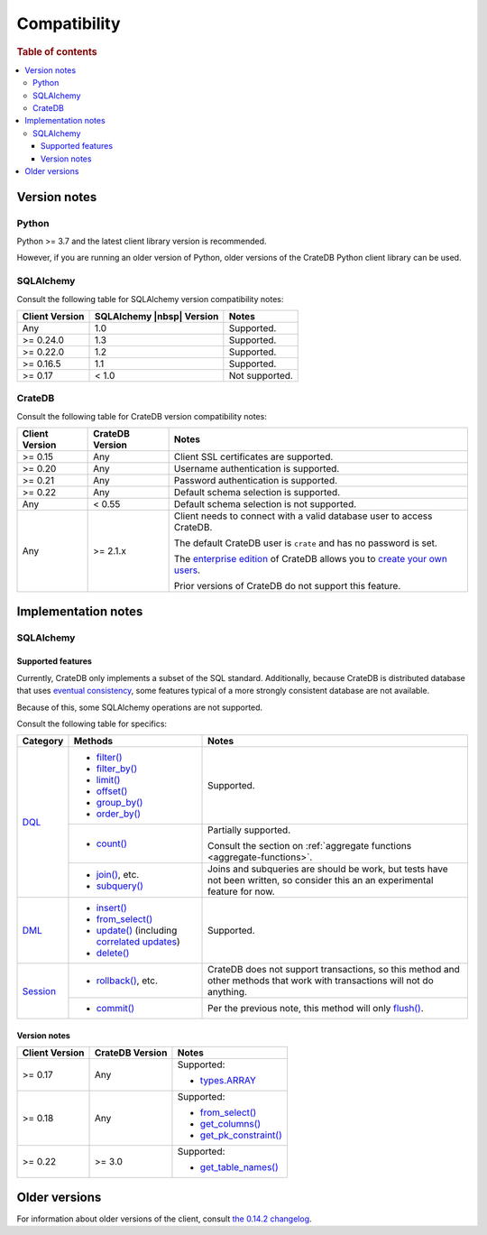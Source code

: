 .. _compatibility:

=============
Compatibility
=============

.. rubric:: Table of contents

.. contents::
   :local:

.. _versions:

Version notes
=============

.. _python-versions:

Python
------

Python >= 3.7 and the latest client library version is recommended.

However, if you are running an older version of Python, older versions of the
CrateDB Python client library can be used.

.. _sqlalchemy-versions:

SQLAlchemy
----------

Consult the following table for SQLAlchemy version compatibility notes:

+----------------+---------------------------+----------------+
| Client Version | SQLAlchemy |nbsp| Version | Notes          |
+================+===========================+================+
| Any            | 1.0                       | Supported.     |
+----------------+---------------------------+----------------+
| >= 0.24.0      | 1.3                       | Supported.     |
+----------------+---------------------------+----------------+
| >= 0.22.0      | 1.2                       | Supported.     |
+----------------+---------------------------+----------------+
| >= 0.16.5      | 1.1                       | Supported.     |
+----------------+---------------------------+----------------+
| >= 0.17        | < 1.0                     | Not supported. |
+----------------+---------------------------+----------------+

.. _cratedb-versions:

CrateDB
-------

Consult the following table for CrateDB version compatibility notes:

+----------------+-----------------+-------------------------------------------+
| Client Version | CrateDB Version | Notes                                     |
+================+=================+===========================================+
| >= 0.15        | Any             | Client SSL certificates are supported.    |
+----------------+-----------------+-------------------------------------------+
| >= 0.20        | Any             | Username authentication is supported.     |
+----------------+-----------------+-------------------------------------------+
| >= 0.21        | Any             | Password authentication is supported.     |
+----------------+-----------------+-------------------------------------------+
| >= 0.22        | Any             | Default schema selection is supported.    |
+----------------+-----------------+-------------------------------------------+
| Any            | < 0.55          | Default schema selection is not           |
|                |                 | supported.                                |
+----------------+-----------------+-------------------------------------------+
| Any            | >= 2.1.x        | Client needs to connect with a valid      |
|                |                 | database user to access CrateDB.          |
|                |                 |                                           |
|                |                 | The default CrateDB user is ``crate`` and |
|                |                 | has no password is set.                   |
|                |                 |                                           |
|                |                 | The `enterprise edition`_ of CrateDB      |
|                |                 | allows you to `create your own users`_.   |
|                |                 |                                           |
|                |                 | Prior versions of CrateDB do not support  |
|                |                 | this feature.                             |
+----------------+-----------------+-------------------------------------------+

.. _implementations:

Implementation notes
====================

.. _sqlalchemy-implementation:

SQLAlchemy
----------

.. _sqlalchemy-features:

Supported features
..................

Currently, CrateDB only implements a subset of the SQL standard. Additionally,
because CrateDB is distributed database that uses `eventual consistency`_, some
features typical of a more strongly consistent database are not available.

Because of this, some SQLAlchemy operations are not supported.

Consult the following table for specifics:

+------------+-----------------------------+-----------------------------------+
|  Category  | Methods                     | Notes                             |
+============+=============================+===================================+
| `DQL`_     | - `filter()`_               | Supported.                        |
|            | - `filter_by()`_            |                                   |
|            | - `limit()`_                |                                   |
|            | - `offset()`_               |                                   |
|            | - `group_by()`_             |                                   |
|            | - `order_by()`_             |                                   |
|            +-----------------------------+-----------------------------------+
|            | - `count()`_                | Partially supported.              |
|            |                             |                                   |
|            |                             | Consult the section on            |
|            |                             | :ref:`aggregate functions         |
|            |                             | <aggregate-functions>`.           |
|            +-----------------------------+-----------------------------------+
|            | - `join()`_, etc.           | Joins and subqueries are should   |
|            | - `subquery()`_             | be work, but tests have not been  |
|            |                             | written, so consider this an      |
|            |                             | an experimental feature for now.  |
+------------+-----------------------------+-----------------------------------+
| `DML`_     | - `insert()`_               | Supported.                        |
|            | - `from_select()`_          |                                   |
|            | - `update()`_ (including    |                                   |
|            |   `correlated updates`_)    |                                   |
|            | - `delete()`_               |                                   |
+------------+-----------------------------+-----------------------------------+
| `Session`_ | - `rollback()`_, etc.       | CrateDB does not support          |
|            |                             | transactions, so this method and  |
|            |                             | other methods that work with      |
|            |                             | transactions will not do          |
|            |                             | anything.                         |
+            +-----------------------------+-----------------------------------+
|            | - `commit()`_               | Per the previous note, this       |
|            |                             | method will only `flush()`_.      |
+------------+-----------------------------+-----------------------------------+

.. _sqlalchemy-version-notes:

Version notes
.............

+----------------+-----------------+-------------------------------------------+
| Client Version | CrateDB Version | Notes                                     |
+================+=================+===========================================+
| >= 0.17        | Any             | Supported:                                |
|                |                 |                                           |
|                |                 | - `types.ARRAY`_                          |
+----------------+-----------------+-------------------------------------------+
| >= 0.18        | Any             | Supported:                                |
|                |                 |                                           |
|                |                 | - `from_select()`_                        |
|                |                 | - `get_columns()`_                        |
|                |                 | - `get_pk_constraint()`_                  |
+----------------+-----------------+-------------------------------------------+
| >= 0.22        | >= 3.0          | Supported:                                |
|                |                 |                                           |
|                |                 | - `get_table_names()`_                    |
+----------------+-----------------+-------------------------------------------+

.. _earlier-versions:

Older versions
==============

For information about older versions of the client, consult `the 0.14.2
changelog`_.

.. _commit(): http://docs.sqlalchemy.org/en/latest/orm/session_api.html#sqlalchemy.orm.Session.commit
.. _correlated updates: http://docs.sqlalchemy.org/en/latest/core/tutorial.html#correlated-updates
.. _count(): http://docs.sqlalchemy.org/en/latest/orm/query.html#sqlalchemy.orm.Query.count
.. _create your own users: https://crate.io/docs/crate/reference/en/latest/admin/user-management.html
.. _date: https://docs.python.org/3/library/datetime.html#date-objects
.. _datetime: https://docs.python.org/3/library/datetime.html#datetime-objects
.. _Decimal: https://docs.python.org/2/library/decimal.html#module-decimal
.. _delete(): http://docs.sqlalchemy.org/en/latest/core/tutorial.html#inserts-and-updates
.. _DML: http://docs.sqlalchemy.org/en/latest/core/dml.html
.. _DQL: http://docs.sqlalchemy.org/en/latest/orm/query.html
.. _enterprise edition: https://crate.io/products/cratedb-enterprise/
.. _eventual consistency: https://crate.io/docs/crate/guide/en/latest/architecture/storage-consistency.html
.. _filter_by(): http://docs.sqlalchemy.org/en/latest/orm/query.html#sqlalchemy.orm.Query.filter_by
.. _filter(): http://docs.sqlalchemy.org/en/latest/orm/query.html#sqlalchemy.orm.Query.filter
.. _flush(): http://docs.sqlalchemy.org/en/latest/orm/session_basics.html#flushing
.. _from_select(): http://docs.sqlalchemy.org/en/latest/core/dml.html#sqlalchemy.sql.expression.Insert.from_select
.. _get_columns(): http://docs.sqlalchemy.org/en/latest/core/reflection.html#sqlalchemy.engine.reflection.Inspector.get_columns
.. _get_pk_constraint(): http://docs.sqlalchemy.org/en/latest/core/reflection.html#sqlalchemy.engine.reflection.Inspector.get_pk_constraint
.. _get_table_names(): http://docs.sqlalchemy.org/en/latest/core/reflection.html#sqlalchemy.engine.reflection.Inspector.get_table_names
.. _group_by(): http://docs.sqlalchemy.org/en/latest/orm/query.html#sqlalchemy.orm.Query.group_by
.. _insert(): http://docs.sqlalchemy.org/en/latest/core/tutorial.html#inserts-and-updates
.. _join(): http://docs.sqlalchemy.org/en/latest/orm/query.html?sqlalchemy.orm.Query.join
.. _limit(): http://docs.sqlalchemy.org/en/latest/orm/query.html#sqlalchemy.orm.Query.limit
.. _offset(): http://docs.sqlalchemy.org/en/latest/orm/query.html#sqlalchemy.orm.Query.offset
.. _order_by(): http://docs.sqlalchemy.org/en/latest/orm/query.html#sqlalchemy.orm.Query.order_by
.. _PyPI: https://pypi.org/
.. _rollback(): http://docs.sqlalchemy.org/en/latest/orm/session_api.html#sqlalchemy.orm.Session.rollback
.. _Session: http://docs.sqlalchemy.org/en/latest/orm/session_api.html
.. _subquery(): http://docs.sqlalchemy.org/en/latest/orm/query.html?sqlalchemy.orm.Query.subquery
.. _the 0.14.2 changelog: https://github.com/crate/crate-python/blob/415ee6d1eb3de2fe55a342e57f46841b769f1d44/CHANGES.txt
.. _types.ARRAY: http://docs.sqlalchemy.org/en/latest/core/type_basics.html#sqlalchemy.types.ARRAY
.. _update(): http://docs.sqlalchemy.org/en/latest/core/tutorial.html#inserts-and-updates
